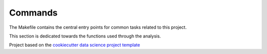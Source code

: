 

.. _commands_sec:

Commands
========

The Makefile contains the central entry points for common tasks related to this project.

This section is dedicated towards the functions used through the analysis.







.. ----------------------------------------------------------------------------

Project based on the
`cookiecutter data science project template <https://drivendata.github.io/cookiecutter-data-science/>`_


.. |License| image:: https://img.shields.io/badge/License-MIT-blue.svg
   :target: https://github.com/carnby/aves/blob/master/LICENSE
   :alt: Project License

